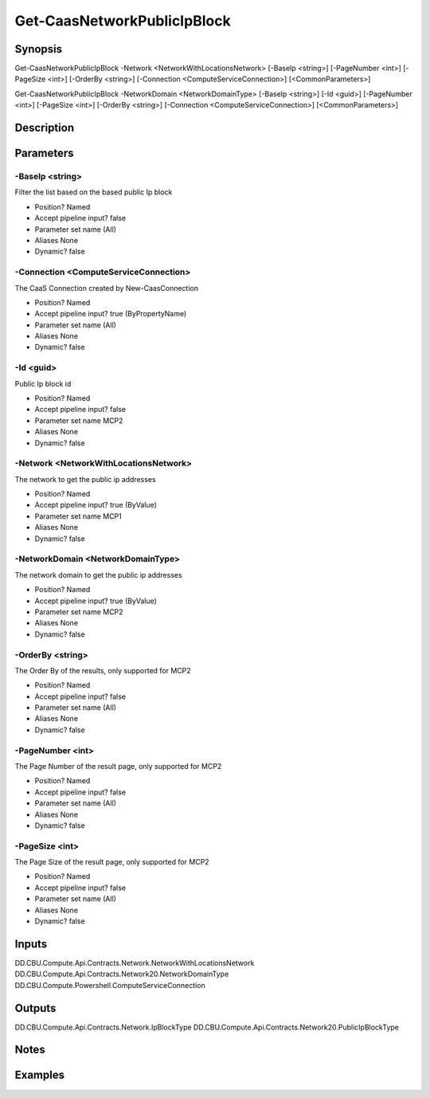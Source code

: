 ﻿
Get-CaasNetworkPublicIpBlock
===================

Synopsis
--------

.. code-block:: powershell
    
    
Get-CaasNetworkPublicIpBlock -Network <NetworkWithLocationsNetwork> [-BaseIp <string>] [-PageNumber <int>] [-PageSize <int>] [-OrderBy <string>] [-Connection <ComputeServiceConnection>] [<CommonParameters>]

Get-CaasNetworkPublicIpBlock -NetworkDomain <NetworkDomainType> [-BaseIp <string>] [-Id <guid>] [-PageNumber <int>] [-PageSize <int>] [-OrderBy <string>] [-Connection <ComputeServiceConnection>] [<CommonParameters>]





Description
-----------



Parameters
----------




-BaseIp <string>
~~~~~~~~~

Filter the list based on the based public Ip block

* Position?                    Named
* Accept pipeline input?       false
* Parameter set name           (All)
* Aliases                      None
* Dynamic?                     false





-Connection <ComputeServiceConnection>
~~~~~~~~~

The CaaS Connection created by New-CaasConnection

* Position?                    Named
* Accept pipeline input?       true (ByPropertyName)
* Parameter set name           (All)
* Aliases                      None
* Dynamic?                     false





-Id <guid>
~~~~~~~~~

Public Ip block id

* Position?                    Named
* Accept pipeline input?       false
* Parameter set name           MCP2
* Aliases                      None
* Dynamic?                     false





-Network <NetworkWithLocationsNetwork>
~~~~~~~~~

The network to get the public ip addresses

* Position?                    Named
* Accept pipeline input?       true (ByValue)
* Parameter set name           MCP1
* Aliases                      None
* Dynamic?                     false





-NetworkDomain <NetworkDomainType>
~~~~~~~~~

The network domain to get the public ip addresses

* Position?                    Named
* Accept pipeline input?       true (ByValue)
* Parameter set name           MCP2
* Aliases                      None
* Dynamic?                     false





-OrderBy <string>
~~~~~~~~~

The Order By of the results, only supported for MCP2

* Position?                    Named
* Accept pipeline input?       false
* Parameter set name           (All)
* Aliases                      None
* Dynamic?                     false





-PageNumber <int>
~~~~~~~~~

The Page Number of the result page, only supported for MCP2

* Position?                    Named
* Accept pipeline input?       false
* Parameter set name           (All)
* Aliases                      None
* Dynamic?                     false





-PageSize <int>
~~~~~~~~~

The Page Size of the result page, only supported for MCP2

* Position?                    Named
* Accept pipeline input?       false
* Parameter set name           (All)
* Aliases                      None
* Dynamic?                     false





Inputs
------

DD.CBU.Compute.Api.Contracts.Network.NetworkWithLocationsNetwork
DD.CBU.Compute.Api.Contracts.Network20.NetworkDomainType
DD.CBU.Compute.Powershell.ComputeServiceConnection


Outputs
-------

DD.CBU.Compute.Api.Contracts.Network.IpBlockType
DD.CBU.Compute.Api.Contracts.Network20.PublicIpBlockType


Notes
-----



Examples
---------


